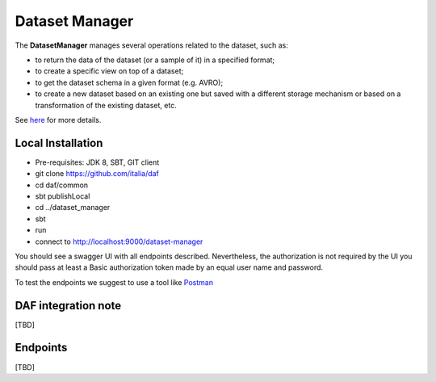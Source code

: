 
Dataset Manager
===============

The **DatasetManager** manages several operations related to the dataset, such as:

* to return the data of the dataset (or a sample of it) in a specified format;
* to create a specific view on top of a dataset;
* to get the dataset schema in a given format (e.g. AVRO);
* to create a new dataset based on an existing one but saved with a different storage mechanism or based on a transformation of the existing dataset, etc.

See `here <../../bigdataplatform/architecture/componentView/index.html>`_ for more details.

Local Installation
------------------
- Pre-requisites: JDK 8, SBT, GIT client
- git clone https://github.com/italia/daf
- cd daf/common
- sbt publishLocal
- cd ../dataset_manager
- sbt
- run
- connect to http://localhost:9000/dataset-manager

You should see a swagger UI with all endpoints described.
Nevertheless, the authorization is not required by the UI you should pass at least a Basic authorization token made by an equal user name and password.

To test the endpoints we suggest to use a tool like `Postman <https://www.getpostman.com/>`_

DAF integration note
--------------------
[TBD]

Endpoints
-------------------
[TBD]
